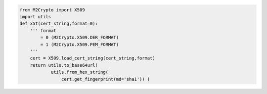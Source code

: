 .. code-block:: python

        from M2Crypto import X509
        import utils
        def x5t(cert_string,format=0): 
            ''' format 
                = 0 (M2Crypto.X509.DER_FORMAT)
                = 1 (M2Crypto.X509.PEM_FORMAT) 
            '''
            cert = X509.load_cert_string(cert_string,format)
            return utils.to_base64url(
                    utils.from_hex_string(
                        cert.get_fingerprint(md='sha1')) )
